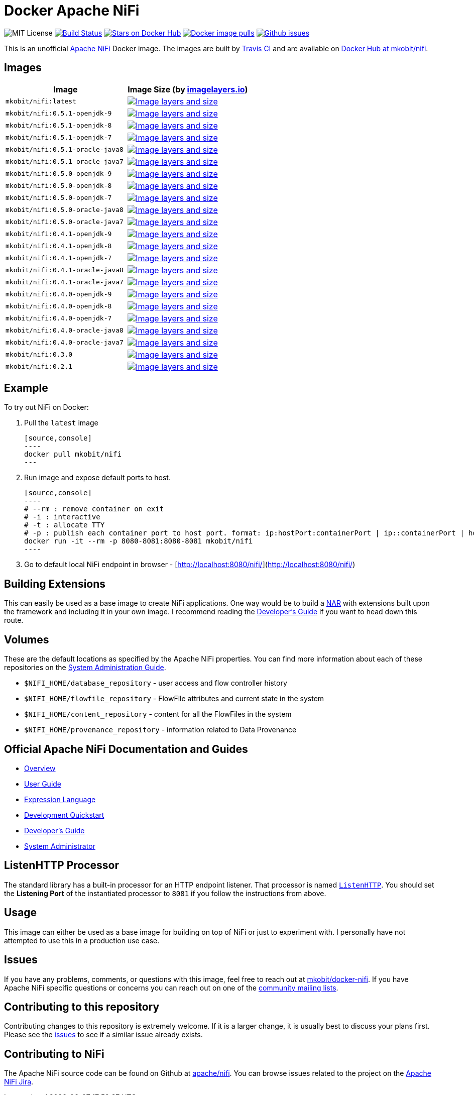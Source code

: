 = Docker Apache NiFi

image:https://img.shields.io/badge/license-MIT-blue.svg[
title="MIT license", alt="MIT License"]
image:https://travis-ci.org/mkobit/docker-nifi.svg?branch=master[title="Build
Status", alt="Build Status", link="https://travis-ci.org/mkobit/docker-nifi"]
image:https://img.shields.io/docker/stars/mkobit/nifi.svg[title="Docker repository stars",
alt="Stars on Docker Hub", link="https://hub.docker.com/r/mkobit/nifi/"]
image:https://img.shields.io/docker/pulls/mkobit/nifi.svg[title="Docker image
pulls", alt="Docker image pulls", link="https://hub.docker.com/r/mkobit/nifi/"]
image:https://img.shields.io/github/issues/mkobit/docker-nifi.svg[
title="Github issues", alt="Github issues",
link="https://github.com/mkobit/docker-nifi/issues"]


This is an unofficial https://nifi.apache.org/[Apache NiFi] Docker image. The
images are built by https://travis-ci.org/mkobit/docker-nifi[Travis CI] and are
available on https://hub.docker.com/r/mkobit/nifi/[Docker Hub at mkobit/nifi].

:toc:

== Images

[cols=2, options="header"]
|===
| Image
| Image Size (by https://imagelayers.io[imagelayers.io])

| `mkobit/nifi:latest`
| image:https://badge.imagelayers.io/mkobit/nifi:latest.svg[
title="Image layers and size", alt="Image layers and size",
link="https://imagelayers.io/?images=mkobit%2Fnifi:latest"]

| `mkobit/nifi:0.5.1-openjdk-9`
| image:https://badge.imagelayers.io/mkobit/nifi:0.5.1-openjdk-9.svg[
title="Image layers and size", alt="Image layers and size",
link="https://imagelayers.io/?images=mkobit%2Fnifi:0.5.1-openjdk-9"]

| `mkobit/nifi:0.5.1-openjdk-8`
| image:https://badge.imagelayers.io/mkobit/nifi:0.5.1-openjdk-8.svg[
title="Image layers and size", alt="Image layers and size",
link="https://imagelayers.io/?images=mkobit%2Fnifi:0.5.1-openjdk-8"]

| `mkobit/nifi:0.5.1-openjdk-7`
| image:https://badge.imagelayers.io/mkobit/nifi:0.5.1-openjdk-7.svg[
title="Image layers and size", alt="Image layers and size",
link="https://imagelayers.io/?images=mkobit%2Fnifi:0.5.1-openjdk-7"]

| `mkobit/nifi:0.5.1-oracle-java8`
| image:https://badge.imagelayers.io/mkobit/nifi:0.5.1-oracle-java8.svg[
title="Image layers and size", alt="Image layers and size",
link="https://imagelayers.io/?images=mkobit%2Fnifi:0.5.1-oracle-java8"]

| `mkobit/nifi:0.5.1-oracle-java7`
| image:https://badge.imagelayers.io/mkobit/nifi:0.5.1-oracle-java7.svg[
title="Image layers and size", alt="Image layers and size",
link="https://imagelayers.io/?images=mkobit%2Fnifi:0.5.1-oracle-java7"]

| `mkobit/nifi:0.5.0-openjdk-9`
| image:https://badge.imagelayers.io/mkobit/nifi:0.5.0-openjdk-9.svg[
title="Image layers and size", alt="Image layers and size",
link="https://imagelayers.io/?images=mkobit%2Fnifi:0.5.0-openjdk-9"]

| `mkobit/nifi:0.5.0-openjdk-8`
| image:https://badge.imagelayers.io/mkobit/nifi:0.5.0-openjdk-8.svg[
title="Image layers and size", alt="Image layers and size",
link="https://imagelayers.io/?images=mkobit%2Fnifi:0.5.0-openjdk-8"]

| `mkobit/nifi:0.5.0-openjdk-7`
| image:https://badge.imagelayers.io/mkobit/nifi:0.5.0-openjdk-7.svg[
title="Image layers and size", alt="Image layers and size",
link="https://imagelayers.io/?images=mkobit%2Fnifi:0.5.0-openjdk-7"]

| `mkobit/nifi:0.5.0-oracle-java8`
| image:https://badge.imagelayers.io/mkobit/nifi:0.5.0-oracle-java8.svg[
title="Image layers and size", alt="Image layers and size",
link="https://imagelayers.io/?images=mkobit%2Fnifi:0.5.0-oracle-java8"]

| `mkobit/nifi:0.5.0-oracle-java7`
| image:https://badge.imagelayers.io/mkobit/nifi:0.5.0-oracle-java7.svg[
title="Image layers and size", alt="Image layers and size",
link="https://imagelayers.io/?images=mkobit%2Fnifi:0.5.0-oracle-java7"]

| `mkobit/nifi:0.4.1-openjdk-9`
| image:https://badge.imagelayers.io/mkobit/nifi:0.4.1-openjdk-9.svg[
title="Image layers and size", alt="Image layers and size",
link="https://imagelayers.io/?images=mkobit%2Fnifi:0.4.1-openjdk-9"]

| `mkobit/nifi:0.4.1-openjdk-8`
| image:https://badge.imagelayers.io/mkobit/nifi:0.4.1-openjdk-8.svg[
title="Image layers and size", alt="Image layers and size",
link="https://imagelayers.io/?images=mkobit%2Fnifi:0.4.1-openjdk-8"]

| `mkobit/nifi:0.4.1-openjdk-7`
| image:https://badge.imagelayers.io/mkobit/nifi:0.4.1-openjdk-7.svg[
title="Image layers and size", alt="Image layers and size",
link="https://imagelayers.io/?images=mkobit%2Fnifi:0.4.1-openjdk-7"]

| `mkobit/nifi:0.4.1-oracle-java8`
| image:https://badge.imagelayers.io/mkobit/nifi:0.4.1-oracle-java8.svg[
title="Image layers and size", alt="Image layers and size",
link="https://imagelayers.io/?images=mkobit%2Fnifi:0.4.1-oracle-java8"]

| `mkobit/nifi:0.4.1-oracle-java7`
| image:https://badge.imagelayers.io/mkobit/nifi:0.4.1-oracle-java7.svg[
title="Image layers and size", alt="Image layers and size",
link="https://imagelayers.io/?images=mkobit%2Fnifi:0.4.1-oracle-java7"]

| `mkobit/nifi:0.4.0-openjdk-9`
| image:https://badge.imagelayers.io/mkobit/nifi:0.4.0-openjdk-9.svg[
title="Image layers and size", alt="Image layers and size",
link="https://imagelayers.io/?images=mkobit%2Fnifi:0.4.0-openjdk-9"]

| `mkobit/nifi:0.4.0-openjdk-8`
| image:https://badge.imagelayers.io/mkobit/nifi:0.4.0-openjdk-8.svg[
title="Image layers and size", alt="Image layers and size",
link="https://imagelayers.io/?images=mkobit%2Fnifi:0.4.0-openjdk-8"]

| `mkobit/nifi:0.4.0-openjdk-7`
| image:https://badge.imagelayers.io/mkobit/nifi:0.4.0-openjdk-7.svg[
title="Image layers and size", alt="Image layers and size",
link="https://imagelayers.io/?images=mkobit%2Fnifi:0.4.0-openjdk-7"]

| `mkobit/nifi:0.4.0-oracle-java8`
| image:https://badge.imagelayers.io/mkobit/nifi:0.4.0-oracle-java8.svg[
title="Image layers and size", alt="Image layers and size",
link="https://imagelayers.io/?images=mkobit%2Fnifi:0.4.0-oracle-java8"]

| `mkobit/nifi:0.4.0-oracle-java7`
| image:https://badge.imagelayers.io/mkobit/nifi:0.4.0-oracle-java7.svg[
title="Image layers and size", alt="Image layers and size",
link="https://imagelayers.io/?images=mkobit%2Fnifi:0.4.0-oracle-java7"]

| `mkobit/nifi:0.3.0`
| image:https://badge.imagelayers.io/mkobit/nifi:0.3.0.svg[
title="Image layers and size", alt="Image layers and size",
link="https://imagelayers.io/?images=mkobit%2Fnifi:0.3.0"]

| `mkobit/nifi:0.2.1`
| image:https://badge.imagelayers.io/mkobit/nifi:0.2.1.svg[
title="Image layers and size", alt="Image layers and size",
link="https://imagelayers.io/?images=mkobit%2Fnifi:0.2.1"]
|===

== Example

To try out NiFi on Docker:

. Pull the `latest` image

  [source,console]
  ----
  docker pull mkobit/nifi
  ---

. Run image and expose default ports to host.

  [source,console]
  ----
  # --rm : remove container on exit
  # -i : interactive
  # -t : allocate TTY
  # -p : publish each container port to host port. format: ip:hostPort:containerPort | ip::containerPort | hostPort:containerPort | containerPort
  docker run -it --rm -p 8080-8081:8080-8081 mkobit/nifi
  ----

. Go to default local NiFi endpoint in browser - [http://localhost:8080/nifi/](http://localhost:8080/nifi/)

== Building Extensions

This can easily be used as a base image to create NiFi applications. One way
would be to build a https://nifi.apache.org/developer-guide.html[NAR] with
extensions built upon the framework and including it in your own image. I
recommend reading the https://nifi.apache.org/developer-guide.html[Developer's
Guide] if you want to head down this route.

== Volumes

These are the default locations as specified by the Apache NiFi properties.
You can find more information about each of these repositories on the
https://nifi.apache.org/docs/nifi-docs/html/administration-guide.html[System
Administration Guide].

- `$NIFI_HOME/database_repository` - user access and flow controller history
- `$NIFI_HOME/flowfile_repository` - FlowFile attributes and current state in
the system
- `$NIFI_HOME/content_repository` - content for all the FlowFiles in the system
- `$NIFI_HOME/provenance_repository` - information related to Data Provenance

== Official Apache NiFi Documentation and Guides

- https://nifi.apache.org/docs.html[Overview]
- https://nifi.apache.org/docs/nifi-docs/html/user-guide.html[User Guide]
- https://nifi.apache.org/docs/nifi-docs/html/expression-language-guide.html[
Expression Language]
- https://nifi.apache.org/quickstart.html[Development Quickstart]
- https://nifi.apache.org/developer-guide.html[Developer's Guide]
- https://nifi.apache.org/docs/nifi-docs/html/administration-guide.html[System
Administrator]

== ListenHTTP Processor

The standard library has a built-in processor for an HTTP endpoint listener.
That processor is named https://nifi.apache.org/docs/nifi-docs/components/org.apache.nifi.processors.standard.ListenHTTP/index.html[`ListenHTTP`].
You should set the **Listening Port** of the instantiated processor to `8081`
if you follow the instructions from above.

== Usage

This image can either be used as a base image for building on top of NiFi or
just to experiment with. I personally have not attempted to use this in a
production use case.

== Issues

If you have any problems, comments, or questions with this image, feel free to
reach out at https://github.com/mkobit/docker-nifi)[mkobit/docker-nifi]. If you
have Apache NiFi specific questions or concerns you can reach out on one of the
https://nifi.apache.org/mailing_lists.html[community mailing lists].

== Contributing to this repository

Contributing changes to this repository is extremely welcome. If it is a
larger change, it is usually best to discuss your plans first. Please see
the https://github.com/mkobit/docker-nifi/issues[issues] to see if a similar
issue already exists.

== Contributing to NiFi

The Apache NiFi source code can be found on Github at
https://github.com/apache/nifi[apache/nifi]. You can browse issues related to
the project on the https://issues.apache.org/jira/browse/NIFI/[Apache NiFi
Jira].
